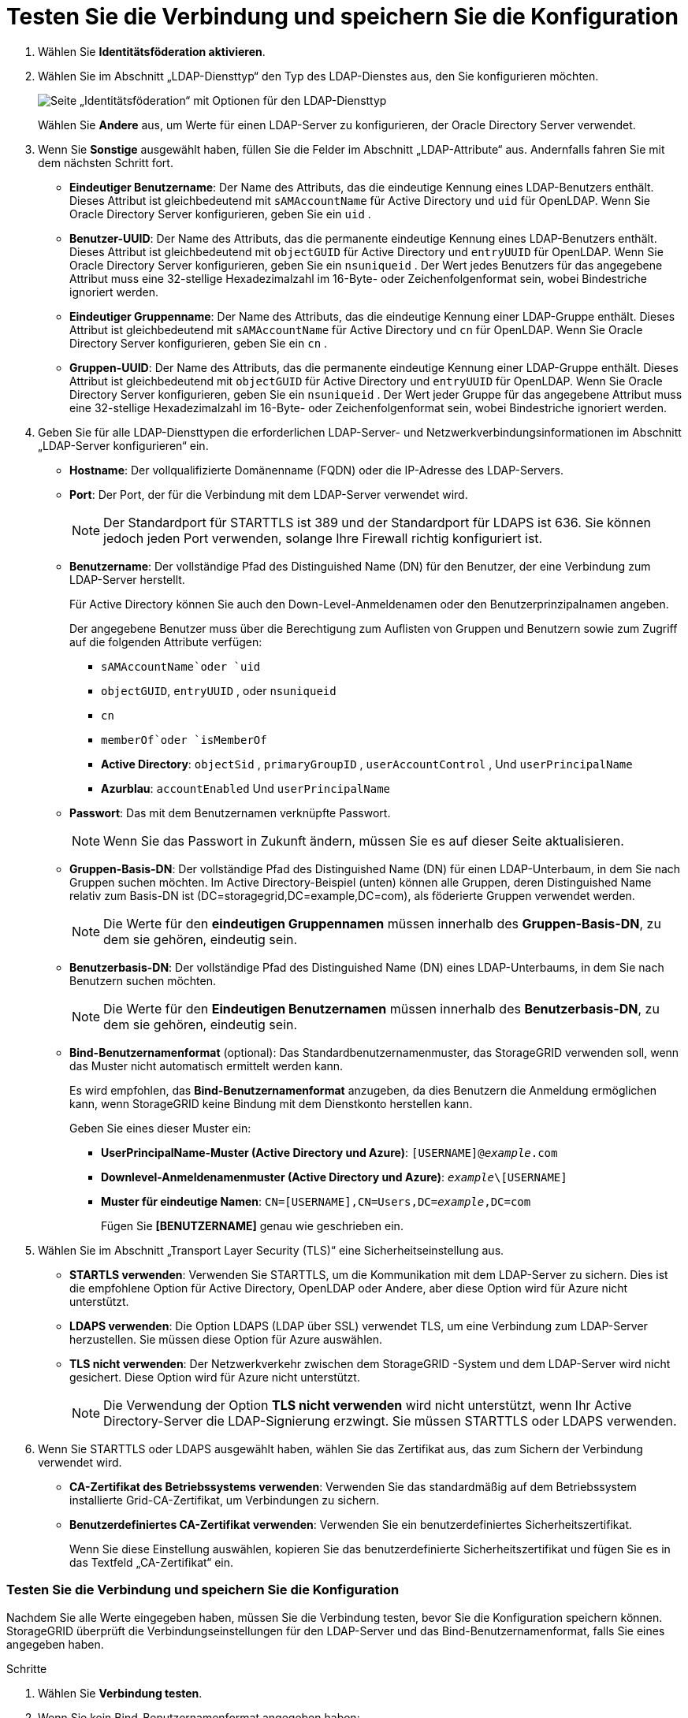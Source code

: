 = Testen Sie die Verbindung und speichern Sie die Konfiguration
:allow-uri-read: 


. Wählen Sie *Identitätsföderation aktivieren*.
. Wählen Sie im Abschnitt „LDAP-Diensttyp“ den Typ des LDAP-Dienstes aus, den Sie konfigurieren möchten.
+
image::../media/ldap_service_type.png[Seite „Identitätsföderation“ mit Optionen für den LDAP-Diensttyp]

+
Wählen Sie *Andere* aus, um Werte für einen LDAP-Server zu konfigurieren, der Oracle Directory Server verwendet.

. Wenn Sie *Sonstige* ausgewählt haben, füllen Sie die Felder im Abschnitt „LDAP-Attribute“ aus. Andernfalls fahren Sie mit dem nächsten Schritt fort.
+
** *Eindeutiger Benutzername*: Der Name des Attributs, das die eindeutige Kennung eines LDAP-Benutzers enthält. Dieses Attribut ist gleichbedeutend mit `sAMAccountName` für Active Directory und `uid` für OpenLDAP. Wenn Sie Oracle Directory Server konfigurieren, geben Sie ein `uid` .
** *Benutzer-UUID*: Der Name des Attributs, das die permanente eindeutige Kennung eines LDAP-Benutzers enthält. Dieses Attribut ist gleichbedeutend mit `objectGUID` für Active Directory und `entryUUID` für OpenLDAP. Wenn Sie Oracle Directory Server konfigurieren, geben Sie ein `nsuniqueid` . Der Wert jedes Benutzers für das angegebene Attribut muss eine 32-stellige Hexadezimalzahl im 16-Byte- oder Zeichenfolgenformat sein, wobei Bindestriche ignoriert werden.
** *Eindeutiger Gruppenname*: Der Name des Attributs, das die eindeutige Kennung einer LDAP-Gruppe enthält. Dieses Attribut ist gleichbedeutend mit `sAMAccountName` für Active Directory und `cn` für OpenLDAP. Wenn Sie Oracle Directory Server konfigurieren, geben Sie ein `cn` .
** *Gruppen-UUID*: Der Name des Attributs, das die permanente eindeutige Kennung einer LDAP-Gruppe enthält. Dieses Attribut ist gleichbedeutend mit `objectGUID` für Active Directory und `entryUUID` für OpenLDAP. Wenn Sie Oracle Directory Server konfigurieren, geben Sie ein `nsuniqueid` . Der Wert jeder Gruppe für das angegebene Attribut muss eine 32-stellige Hexadezimalzahl im 16-Byte- oder Zeichenfolgenformat sein, wobei Bindestriche ignoriert werden.


. Geben Sie für alle LDAP-Diensttypen die erforderlichen LDAP-Server- und Netzwerkverbindungsinformationen im Abschnitt „LDAP-Server konfigurieren“ ein.
+
** *Hostname*: Der vollqualifizierte Domänenname (FQDN) oder die IP-Adresse des LDAP-Servers.
** *Port*: Der Port, der für die Verbindung mit dem LDAP-Server verwendet wird.
+

NOTE: Der Standardport für STARTTLS ist 389 und der Standardport für LDAPS ist 636.  Sie können jedoch jeden Port verwenden, solange Ihre Firewall richtig konfiguriert ist.

** *Benutzername*: Der vollständige Pfad des Distinguished Name (DN) für den Benutzer, der eine Verbindung zum LDAP-Server herstellt.
+
Für Active Directory können Sie auch den Down-Level-Anmeldenamen oder den Benutzerprinzipalnamen angeben.

+
Der angegebene Benutzer muss über die Berechtigung zum Auflisten von Gruppen und Benutzern sowie zum Zugriff auf die folgenden Attribute verfügen:

+
*** `sAMAccountName`oder `uid`
*** `objectGUID`, `entryUUID` , oder `nsuniqueid`
*** `cn`
*** `memberOf`oder `isMemberOf`
*** *Active Directory*: `objectSid` , `primaryGroupID` , `userAccountControl` , Und `userPrincipalName`
*** *Azurblau*: `accountEnabled` Und `userPrincipalName`


** *Passwort*: Das mit dem Benutzernamen verknüpfte Passwort.
+

NOTE: Wenn Sie das Passwort in Zukunft ändern, müssen Sie es auf dieser Seite aktualisieren.

** *Gruppen-Basis-DN*: Der vollständige Pfad des Distinguished Name (DN) für einen LDAP-Unterbaum, in dem Sie nach Gruppen suchen möchten.  Im Active Directory-Beispiel (unten) können alle Gruppen, deren Distinguished Name relativ zum Basis-DN ist (DC=storagegrid,DC=example,DC=com), als föderierte Gruppen verwendet werden.
+

NOTE: Die Werte für den *eindeutigen Gruppennamen* müssen innerhalb des *Gruppen-Basis-DN*, zu dem sie gehören, eindeutig sein.

** *Benutzerbasis-DN*: Der vollständige Pfad des Distinguished Name (DN) eines LDAP-Unterbaums, in dem Sie nach Benutzern suchen möchten.
+

NOTE: Die Werte für den *Eindeutigen Benutzernamen* müssen innerhalb des *Benutzerbasis-DN*, zu dem sie gehören, eindeutig sein.

** *Bind-Benutzernamenformat* (optional): Das Standardbenutzernamenmuster, das StorageGRID verwenden soll, wenn das Muster nicht automatisch ermittelt werden kann.
+
Es wird empfohlen, das *Bind-Benutzernamenformat* anzugeben, da dies Benutzern die Anmeldung ermöglichen kann, wenn StorageGRID keine Bindung mit dem Dienstkonto herstellen kann.

+
Geben Sie eines dieser Muster ein:

+
*** *UserPrincipalName-Muster (Active Directory und Azure)*: `[USERNAME]@_example_.com`
*** *Downlevel-Anmeldenamenmuster (Active Directory und Azure)*: `_example_\[USERNAME]`
*** *Muster für eindeutige Namen*: `CN=[USERNAME],CN=Users,DC=_example_,DC=com`
+
Fügen Sie *[BENUTZERNAME]* genau wie geschrieben ein.





. Wählen Sie im Abschnitt „Transport Layer Security (TLS)“ eine Sicherheitseinstellung aus.
+
** *STARTLS verwenden*: Verwenden Sie STARTTLS, um die Kommunikation mit dem LDAP-Server zu sichern. Dies ist die empfohlene Option für Active Directory, OpenLDAP oder Andere, aber diese Option wird für Azure nicht unterstützt.
** *LDAPS verwenden*: Die Option LDAPS (LDAP über SSL) verwendet TLS, um eine Verbindung zum LDAP-Server herzustellen. Sie müssen diese Option für Azure auswählen.
** *TLS nicht verwenden*: Der Netzwerkverkehr zwischen dem StorageGRID -System und dem LDAP-Server wird nicht gesichert.  Diese Option wird für Azure nicht unterstützt.
+

NOTE: Die Verwendung der Option *TLS nicht verwenden* wird nicht unterstützt, wenn Ihr Active Directory-Server die LDAP-Signierung erzwingt. Sie müssen STARTTLS oder LDAPS verwenden.



. Wenn Sie STARTTLS oder LDAPS ausgewählt haben, wählen Sie das Zertifikat aus, das zum Sichern der Verbindung verwendet wird.
+
** *CA-Zertifikat des Betriebssystems verwenden*: Verwenden Sie das standardmäßig auf dem Betriebssystem installierte Grid-CA-Zertifikat, um Verbindungen zu sichern.
** *Benutzerdefiniertes CA-Zertifikat verwenden*: Verwenden Sie ein benutzerdefiniertes Sicherheitszertifikat.
+
Wenn Sie diese Einstellung auswählen, kopieren Sie das benutzerdefinierte Sicherheitszertifikat und fügen Sie es in das Textfeld „CA-Zertifikat“ ein.







=== Testen Sie die Verbindung und speichern Sie die Konfiguration

Nachdem Sie alle Werte eingegeben haben, müssen Sie die Verbindung testen, bevor Sie die Konfiguration speichern können.  StorageGRID überprüft die Verbindungseinstellungen für den LDAP-Server und das Bind-Benutzernamenformat, falls Sie eines angegeben haben.

.Schritte
. Wählen Sie *Verbindung testen*.
. Wenn Sie kein Bind-Benutzernamenformat angegeben haben:
+
** Bei gültigen Verbindungseinstellungen wird die Meldung „Verbindungstest erfolgreich“ angezeigt.  Wählen Sie *Speichern*, um die Konfiguration zu speichern.
** Bei ungültigen Verbindungseinstellungen erscheint die Meldung „Testverbindung konnte nicht hergestellt werden“.  Wählen Sie *Schließen*.  Beheben Sie dann alle Probleme und testen Sie die Verbindung erneut.


. Wenn Sie ein Bind-Benutzernamenformat angegeben haben, geben Sie den Benutzernamen und das Kennwort eines gültigen Verbundbenutzers ein.
+
Geben Sie beispielsweise Ihren eigenen Benutzernamen und Ihr eigenes Passwort ein.  Verwenden Sie im Benutzernamen keine Sonderzeichen wie @ oder /.

+
image::../media/identity_federation_test_connection.png[Aufforderung zur Identitätsföderation zur Validierung des Bind-Benutzernamenformats]

+
** Bei gültigen Verbindungseinstellungen wird die Meldung „Verbindungstest erfolgreich“ angezeigt.  Wählen Sie *Speichern*, um die Konfiguration zu speichern.
** Wenn die Verbindungseinstellungen, das Bind-Benutzernamenformat oder der Testbenutzername und das Testkennwort ungültig sind, wird eine Fehlermeldung angezeigt.  Beheben Sie alle Probleme und testen Sie die Verbindung erneut.



